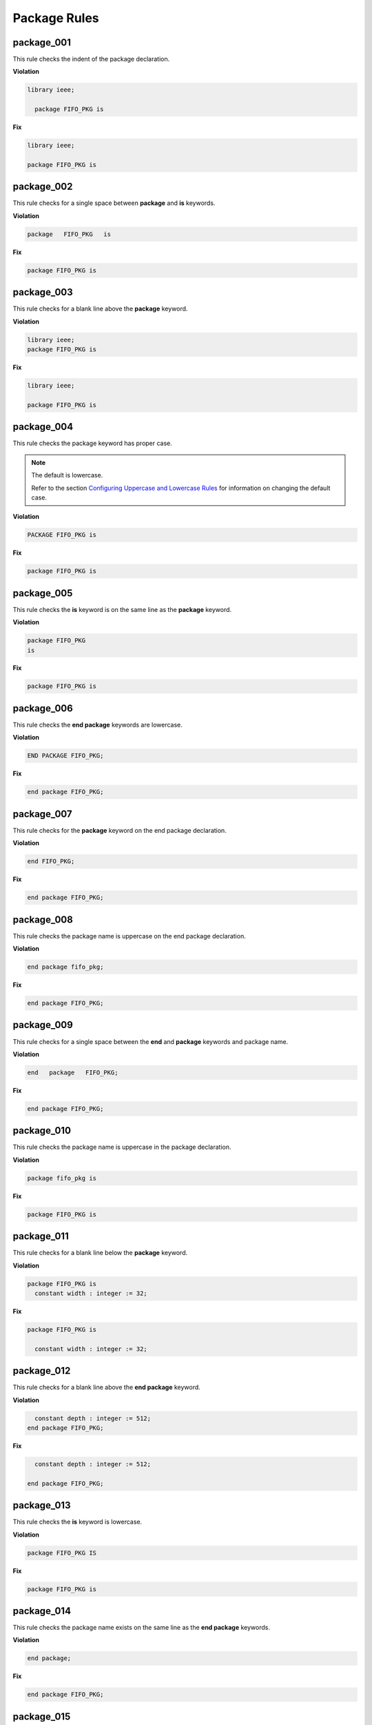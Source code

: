 Package Rules
-------------

package_001
###########

This rule checks the indent of the package declaration.

**Violation**

.. code-block:: vhdl

   library ieee;

     package FIFO_PKG is

**Fix**

.. code-block:: vhdl

   library ieee;

   package FIFO_PKG is

package_002
###########

This rule checks for a single space between **package** and **is** keywords.

**Violation**

.. code-block:: vhdl

   package   FIFO_PKG   is

**Fix**

.. code-block:: vhdl

   package FIFO_PKG is

package_003
###########

This rule checks for a blank line above the **package** keyword.

**Violation**

.. code-block:: vhdl

   library ieee;
   package FIFO_PKG is

**Fix**

.. code-block:: vhdl

   library ieee;

   package FIFO_PKG is

package_004
###########

This rule checks the package keyword has proper case.

.. NOTE::  The default is lowercase.

   Refer to the section `Configuring Uppercase and Lowercase Rules <configuring_case.html>`_ for information on changing the default case.

**Violation**

.. code-block:: vhdl

   PACKAGE FIFO_PKG is

**Fix**

.. code-block:: vhdl

   package FIFO_PKG is

package_005
###########

This rule checks the **is** keyword is on the same line as the **package** keyword.

**Violation**

.. code-block:: vhdl

   package FIFO_PKG
   is

**Fix**

.. code-block:: vhdl

   package FIFO_PKG is

package_006
###########

This rule checks the **end package** keywords are lowercase.

**Violation**

.. code-block:: vhdl

   END PACKAGE FIFO_PKG;

**Fix**

.. code-block:: vhdl

   end package FIFO_PKG;

package_007
###########

This rule checks for the **package** keyword on the end package declaration.

**Violation**

.. code-block:: vhdl

   end FIFO_PKG;

**Fix**

.. code-block:: vhdl

   end package FIFO_PKG;

package_008
###########

This rule checks the package name is uppercase on the end package declaration.

**Violation**

.. code-block:: vhdl

   end package fifo_pkg;

**Fix**

.. code-block:: vhdl

   end package FIFO_PKG;

package_009
###########

This rule checks for a single space between the **end** and **package** keywords and package name.

**Violation**

.. code-block:: vhdl

   end   package   FIFO_PKG;

**Fix**

.. code-block:: vhdl

   end package FIFO_PKG;

package_010
###########

This rule checks the package name is uppercase in the package declaration.

**Violation**

.. code-block:: vhdl

   package fifo_pkg is

**Fix**

.. code-block:: vhdl

   package FIFO_PKG is

package_011
###########

This rule checks for a blank line below the **package** keyword.

**Violation**

.. code-block:: vhdl

   package FIFO_PKG is
     constant width : integer := 32;

**Fix**

.. code-block:: vhdl

   package FIFO_PKG is

     constant width : integer := 32;

package_012
###########

This rule checks for a blank line above the **end package** keyword.

**Violation**

.. code-block:: vhdl

     constant depth : integer := 512;
   end package FIFO_PKG;

**Fix**

.. code-block:: vhdl

     constant depth : integer := 512;

   end package FIFO_PKG;

package_013
###########

This rule checks the **is** keyword is lowercase.

**Violation**

.. code-block:: vhdl

   package FIFO_PKG IS

**Fix**

.. code-block:: vhdl

   package FIFO_PKG is

package_014
###########

This rule checks the package name exists on the same line as the **end package** keywords.

**Violation**

.. code-block:: vhdl

   end package; 

**Fix**

.. code-block:: vhdl

   end package FIFO_PKG;

package_015
###########

This rule checks the indent of the end package declaration.

**Violation**

.. code-block:: vhdl

   package FIFO_PKG is
 
      end package FIFO_PKG;

**Fix**

.. code-block:: vhdl

   package FIFO_PKG is

   end package FIFO_PKG;

